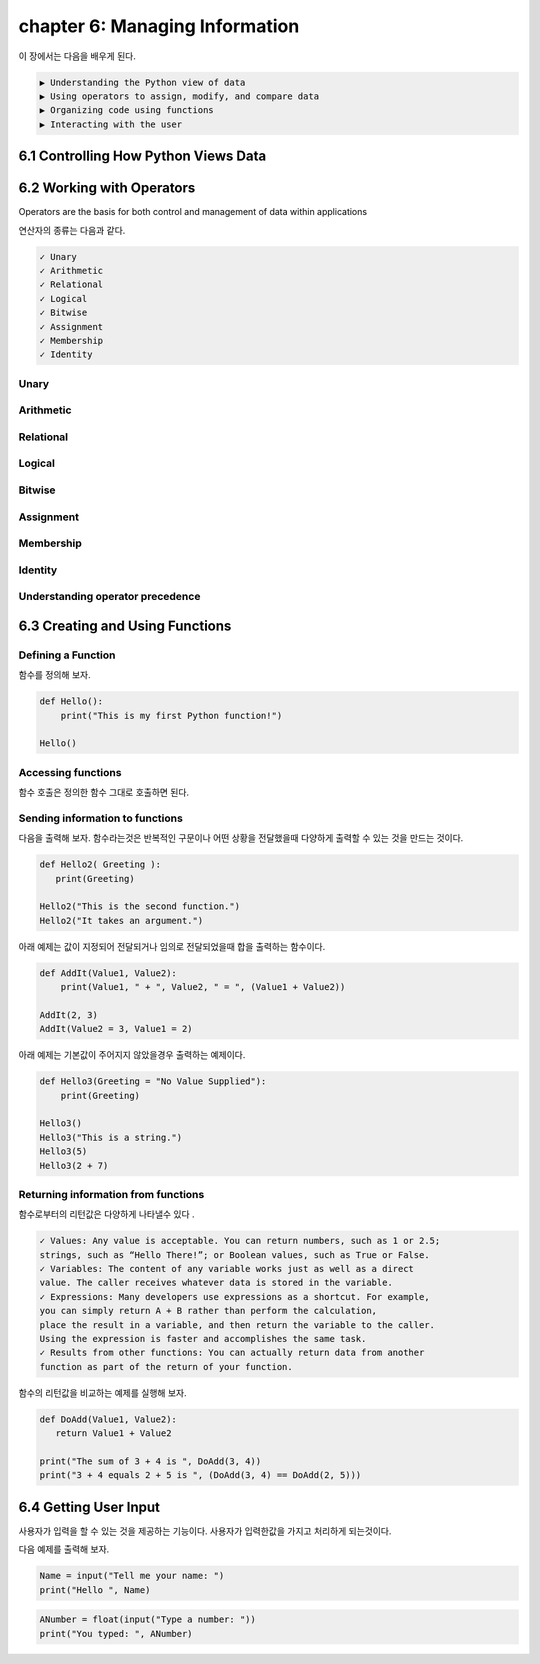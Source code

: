chapter 6: Managing Information
==================================

이 장에서는 다음을 배우게 된다.

.. sourcecode:: pycon

    ▶ Understanding the Python view of data
    ▶ Using operators to assign, modify, and compare data
    ▶ Organizing code using functions
    ▶ Interacting with the user



6.1 Controlling How Python Views Data
---------------------------------------




6.2 Working with Operators
------------------------------

Operators are the basis for both control and management of data within applications

연산자의 종류는 다음과 같다.


.. sourcecode:: pycon

    ✓ Unary
    ✓ Arithmetic
    ✓ Relational
    ✓ Logical
    ✓ Bitwise
    ✓ Assignment
    ✓ Membership
    ✓ Identity

Unary
~~~~~~~~~~~~~~

.. image:: ./img/chapter6-1.png


Arithmetic
~~~~~~~~~~~~~~

.. image:: ./img/chapter6-2.png

Relational
~~~~~~~~~~~~~~

.. image:: ./img/chapter6-3.png
.. image:: ./img/chapter6-32.png

Logical
~~~~~~~~~~~~~~

.. image:: ./img/chapter6-4.png

Bitwise
~~~~~~~~~~~~~~

.. image:: ./img/chapter6-5.png
.. image:: ./img/chapter6-52.png


Assignment
~~~~~~~~~~~~~~
.. image:: ./img/chapter6-6.png
.. image:: ./img/chapter6-62.png


Membership
~~~~~~~~~~~~~~

.. image:: ./img/chapter6-7.png

Identity
~~~~~~~~~~~~~~

.. image:: ./img/chapter6-8.png





Understanding operator precedence
~~~~~~~~~~~~~~~~~~~~~~~~~~~~~~~~~~~

.. image:: ./img/chapter6-9.png
.. image:: ./img/chapter6-92.png



6.3 Creating and Using Functions
-----------------------------------

Defining a Function
~~~~~~~~~~~~~~~~~~~~~

함수를 정의해 보자.


.. code-block:: python


    def Hello():
        print("This is my first Python function!")

    Hello()


Accessing functions
~~~~~~~~~~~~~~~~~~~~~

함수 호출은 정의한 함수 그대로 호출하면 된다.


Sending information to functions
~~~~~~~~~~~~~~~~~~~~~~~~~~~~~~~~~~~~~~~

다음을 출력해 보자.
함수라는것은 반복적인 구문이나 어떤 상황을 전달했을때 다양하게 출력할 수 있는 것을 만드는 것이다.


.. code-block:: python


    def Hello2( Greeting ):
       print(Greeting)

    Hello2("This is the second function.")
    Hello2("It takes an argument.")

아래 예제는 값이 지정되어 전달되거나 임의로 전달되었을때 합을 출력하는 함수이다.

.. code-block:: python

    def AddIt(Value1, Value2):
        print(Value1, " + ", Value2, " = ", (Value1 + Value2))

    AddIt(2, 3)
    AddIt(Value2 = 3, Value1 = 2)


아래 예제는 기본값이 주어지지 않았을경우 출력하는 예제이다.

.. code-block:: python


    def Hello3(Greeting = "No Value Supplied"):
        print(Greeting)

    Hello3()
    Hello3("This is a string.")
    Hello3(5)
    Hello3(2 + 7)



Returning information from functions
~~~~~~~~~~~~~~~~~~~~~~~~~~~~~~~~~~~~~~~

함수로부터의 리턴값은 다양하게 나타낼수 있다 .

.. sourcecode:: pycon

    ✓ Values: Any value is acceptable. You can return numbers, such as 1 or 2.5;
    strings, such as “Hello There!”; or Boolean values, such as True or False.
    ✓ Variables: The content of any variable works just as well as a direct
    value. The caller receives whatever data is stored in the variable.
    ✓ Expressions: Many developers use expressions as a shortcut. For example,
    you can simply return A + B rather than perform the calculation,
    place the result in a variable, and then return the variable to the caller.
    Using the expression is faster and accomplishes the same task.
    ✓ Results from other functions: You can actually return data from another
    function as part of the return of your function.

함수의 리턴값을 비교하는 예제를 실행해 보자.


.. code-block:: python


    def DoAdd(Value1, Value2):
       return Value1 + Value2

    print("The sum of 3 + 4 is ", DoAdd(3, 4))
    print("3 + 4 equals 2 + 5 is ", (DoAdd(3, 4) == DoAdd(2, 5)))




6.4 Getting User Input
---------------------------

사용자가 입력을 할 수 있는 것을 제공하는 기능이다.
사용자가 입력한값을 가지고 처리하게 되는것이다.


다음 예제를 출력해 보자.

.. code-block:: python

    Name = input("Tell me your name: ")
    print("Hello ", Name)

.. code-block:: python

    ANumber = float(input("Type a number: "))
    print("You typed: ", ANumber)
